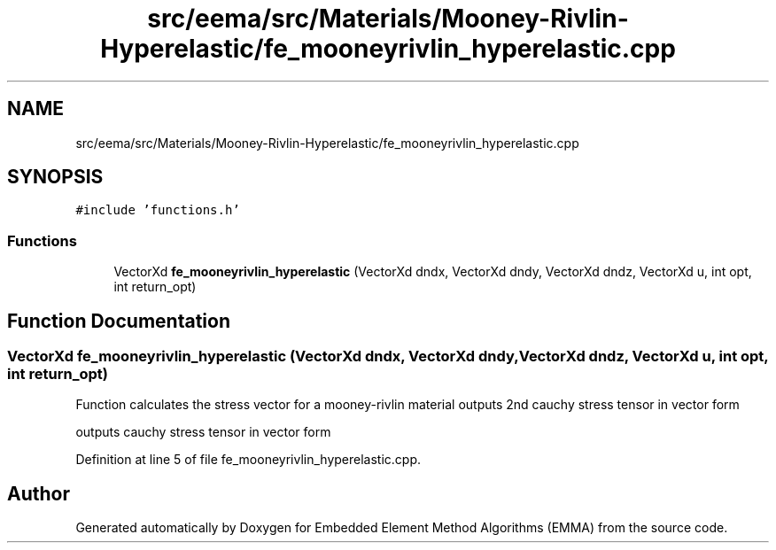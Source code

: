 .TH "src/eema/src/Materials/Mooney-Rivlin-Hyperelastic/fe_mooneyrivlin_hyperelastic.cpp" 3 "Wed May 10 2017" "Embedded Element Method Algorithms (EMMA)" \" -*- nroff -*-
.ad l
.nh
.SH NAME
src/eema/src/Materials/Mooney-Rivlin-Hyperelastic/fe_mooneyrivlin_hyperelastic.cpp
.SH SYNOPSIS
.br
.PP
\fC#include 'functions\&.h'\fP
.br

.SS "Functions"

.in +1c
.ti -1c
.RI "VectorXd \fBfe_mooneyrivlin_hyperelastic\fP (VectorXd dndx, VectorXd dndy, VectorXd dndz, VectorXd u, int opt, int return_opt)"
.br
.in -1c
.SH "Function Documentation"
.PP 
.SS "VectorXd fe_mooneyrivlin_hyperelastic (VectorXd dndx, VectorXd dndy, VectorXd dndz, VectorXd u, int opt, int return_opt)"
Function calculates the stress vector for a mooney-rivlin material outputs 2nd cauchy stress tensor in vector form
.PP
outputs cauchy stress tensor in vector form 
.PP
Definition at line 5 of file fe_mooneyrivlin_hyperelastic\&.cpp\&.
.SH "Author"
.PP 
Generated automatically by Doxygen for Embedded Element Method Algorithms (EMMA) from the source code\&.
